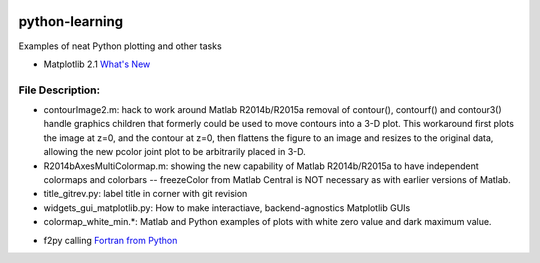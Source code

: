 .. image:: https://travis-ci.org/scivision/python-matlab-examples.svg?branch=master
    :target: https://travis-ci.org/scivision/python-matlab-examples

===============
python-learning
===============
Examples of neat Python plotting and other tasks

* Matplotlib 2.1 `What's New <https://matplotlib.org/devdocs/users/whats_new.html#new-in-matplotlib-2-1>`_

File Description:
=================

* contourImage2.m:  hack to work around Matlab R2014b/R2015a removal of contour(), contourf() and contour3() handle graphics children that formerly could be used to move contours into a 3-D plot. This workaround first plots the image at z=0, and the contour at z=0, then flattens the figure to an image and resizes to the original data, allowing the new pcolor joint plot to be arbitrarily placed in 3-D.
* R2014bAxesMultiColormap.m:  showing the new capability of Matlab R2014b/R2015a to have independent colormaps and colorbars -- freezeColor from Matlab Central is NOT necessary as with earlier versions of Matlab.
* title_gitrev.py:  label title in corner with git revision
* widgets_gui_matplotlib.py:  How to make interactiave, backend-agnostics Matplotlib GUIs
* colormap_white_min.*: Matlab and Python examples of plots with white zero value and dark maximum value.
============================ ================


Other neat tricks
=================

* f2py calling `Fortran from Python <https://github.com/scivision/f2pyExamples>`_
